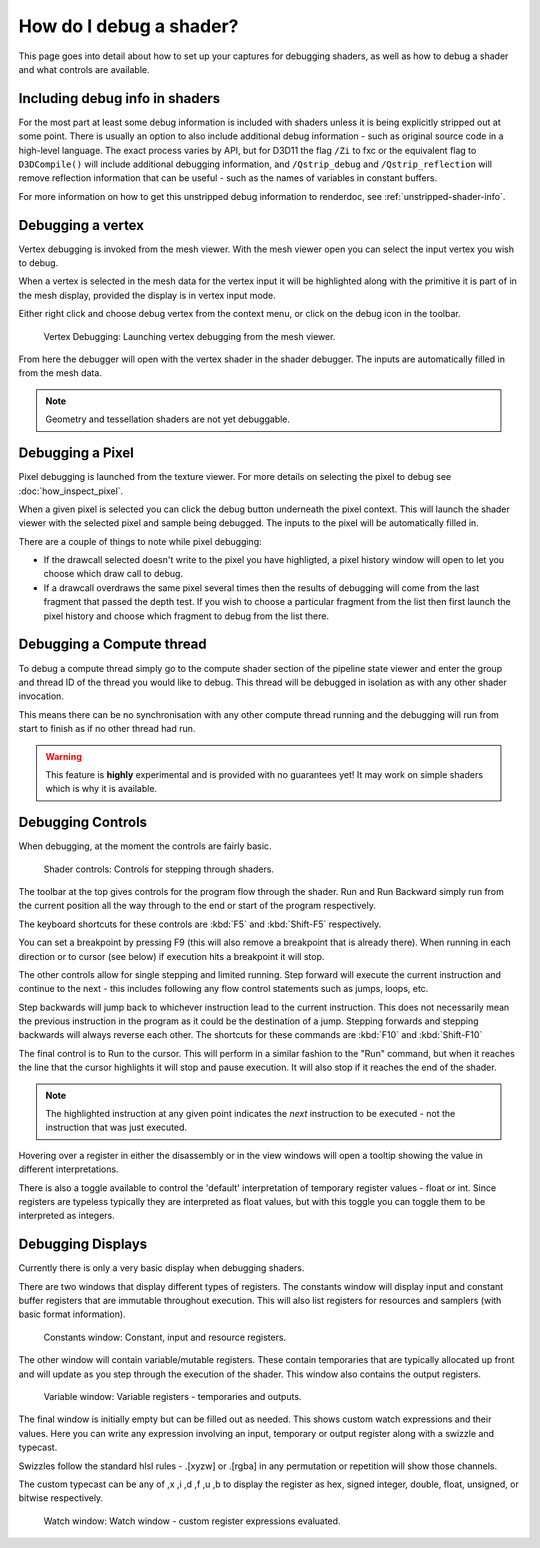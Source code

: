 How do I debug a shader?
========================

This page goes into detail about how to set up your captures for debugging shaders, as well as how to debug a shader and what controls are available.

Including debug info in shaders
-------------------------------

For the most part at least some debug information is included with shaders unless it is being explicitly stripped out at some point. There is usually an option to also include additional debug information - such as original source code in a high-level language. The exact process varies by API, but for D3D11 the flag ``/Zi`` to fxc or the equivalent flag to ``D3DCompile()`` will include additional debugging information, and ``/Qstrip_debug`` and ``/Qstrip_reflection`` will remove reflection information that can be useful - such as the names of variables in constant buffers.

For more information on how to get this unstripped debug information to renderdoc, see :ref:`unstripped-shader-info`.

Debugging a vertex
------------------

Vertex debugging is invoked from the mesh viewer. With the mesh viewer open you can select the input vertex you wish to debug.

When a vertex is selected in the mesh data for the vertex input it will be highlighted along with the primitive it is part of in the mesh display, provided the display is in vertex input mode.

Either right click and choose debug vertex from the context menu, or click on the debug icon in the toolbar.

.. figure:: ../imgs/Screenshots/VertexDebug.png

	Vertex Debugging: Launching vertex debugging from the mesh viewer.

From here the debugger will open with the vertex shader in the shader debugger. The inputs are automatically filled in from the mesh data.

.. note::

	Geometry and tessellation shaders are not yet debuggable.

Debugging a Pixel
-----------------

Pixel debugging is launched from the texture viewer. For more details on selecting the pixel to debug see :doc:`how_inspect_pixel`.

When a given pixel is selected you can click the debug button underneath the pixel context. This will launch the shader viewer with the selected pixel and sample being debugged. The inputs to the pixel will be automatically filled in.

There are a couple of things to note while pixel debugging:

* If the drawcall selected doesn't write to the pixel you have highligted, a pixel history window will open to let you choose which draw call to debug.
* If a drawcall overdraws the same pixel several times then the results of debugging will come from the last fragment that passed the depth test. If you wish to choose a particular fragment from the list then first launch the pixel history and choose which fragment to debug from the list there.

Debugging a Compute thread
--------------------------

To debug a compute thread simply go to the compute shader section of the pipeline state viewer and enter the group and thread ID of the thread you would like to debug. This thread will be debugged in isolation as with any other shader invocation.

This means there can be no synchronisation with any other compute thread running and the debugging will run from start to finish as if no other thread had run.

.. warning::

	This feature is **highly** experimental and is provided with no guarantees yet! It may work on simple shaders which is why it is available.

Debugging Controls
------------------

When debugging, at the moment the controls are fairly basic.

.. figure:: ../imgs/Screenshots/ShaderControls.png

	Shader controls: Controls for stepping through shaders.

.. |runfwd| image:: ../imgs/icons/runfwd.png
.. |runback| image:: ../imgs/icons/runback.png

The toolbar at the top gives controls for the program flow through the shader. |runfwd| Run and |runback| Run Backward simply run from the current position all the way through to the end or start of the program respectively.

The keyboard shortcuts for these controls are :kbd:`F5` and :kbd:`Shift-F5` respectively.

You can set a breakpoint by pressing F9 (this will also remove a breakpoint that is already there). When running in each direction or to cursor (see below) if execution hits a breakpoint it will stop.

.. |stepnext| image:: ../imgs/icons/stepnext.png
.. |stepprev| image:: ../imgs/icons/stepprev.png

The other controls allow for single stepping and limited running. |stepnext| Step forward will execute the current instruction and continue to the next - this includes following any flow control statements such as jumps, loops, etc.

|stepprev| Step backwards will jump back to whichever instruction lead to the current instruction. This does not necessarily mean the previous instruction in the program as it could be the destination of a jump. Stepping forwards and stepping backwards will always reverse each other. The shortcuts for these commands are :kbd:`F10` and :kbd:`Shift-F10`

.. |runcursor| image:: ../imgs/icons/runcursor.png

The final control is to |runcursor| Run to the cursor. This will perform in a similar fashion to the "Run" command, but when it reaches the line that the cursor highlights it will stop and pause execution. It will also stop if it reaches the end of the shader.


.. note::

	The highlighted instruction at any given point indicates the *next* instruction to be executed - not the instruction that was just executed.

Hovering over a register in either the disassembly or in the view windows will open a tooltip showing the value in different interpretations.

There is also a toggle available to control the 'default' interpretation of temporary register values - float or int. Since registers are typeless typically they are interpreted as float values, but with this toggle you can toggle them to be interpreted as integers.

Debugging Displays
------------------

Currently there is only a very basic display when debugging shaders.


There are two windows that display different types of registers. The constants window will display input and constant buffer registers that are immutable throughout execution. This will also list registers for resources and samplers (with basic format information).

.. figure:: ../imgs/Screenshots/ShaderConsts.png

	Constants window: Constant, input and resource registers.

The other window will contain variable/mutable registers. These contain temporaries that are typically allocated up front and will update as you step through the execution of the shader. This window also contains the output registers.

.. figure:: ../imgs/Screenshots/ShaderRegs.png

	Variable window: Variable registers - temporaries and outputs.

The final window is initially empty but can be filled out as needed. This shows custom watch expressions and their values. Here you can write any expression involving an input, temporary or output register along with a swizzle and typecast.

Swizzles follow the standard hlsl rules - .[xyzw] or .[rgba] in any permutation or repetition will show those channels.

The custom typecast can be any of ,x ,i ,d ,f ,u ,b to display the register as hex, signed integer, double, float, unsigned, or bitwise respectively.

.. figure:: ../imgs/Screenshots/ShaderWatch.png

	Watch window: Watch window - custom register expressions evaluated.
